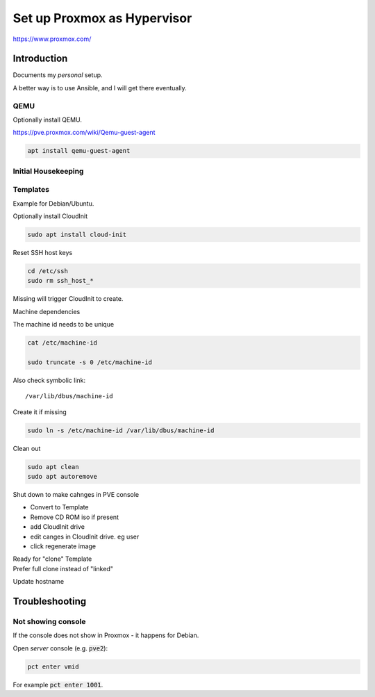 ################################
  Set up Proxmox as Hypervisor
################################

https://www.proxmox.com/

****************
  Introduction
****************

Documents my *personal* setup.

A better way is to use Ansible, and I will get there eventually.

QEMU
====

Optionally install QEMU.

https://pve.proxmox.com/wiki/Qemu-guest-agent

.. code:: bash

  apt install qemu-guest-agent

Initial Housekeeping
====================


Templates
=========

Example for Debian/Ubuntu.


Optionally install CloudInit

.. code:: bash

  sudo apt install cloud-init

Reset SSH host keys

.. code:: bash
  
  cd /etc/ssh
  sudo rm ssh_host_*

Missing will trigger CloudInit to create.

Machine dependencies

The machine id needs to be unique

.. code:: bash

  cat /etc/machine-id
    
  sudo truncate -s 0 /etc/machine-id

Also check symbolic link::

  /var/lib/dbus/machine-id

Create it if missing

.. code:: bash

  sudo ln -s /etc/machine-id /var/lib/dbus/machine-id

Clean out 

.. code:: bash

  sudo apt clean
  sudo apt autoremove


Shut down to make cahnges in PVE console

- Convert to Template
- Remove CD ROM iso if present
- add  CloudInit drive
- edit canges in CloudInit drive. eg user
- click regenerate image

| Ready for "clone" Template
| Prefer full clone instead of "linked"


Update hostname

.. code:

  sudo nano /etc/hostname

  sudo nano /etc/hosts

*******************
  Troubleshooting
*******************

Not showing console
===================

If the console does not show in Proxmox - it happens for Debian.

Open *server* console (e.g. :code:`pve2`):

.. code:: bash

  pct enter vmid

For example :code:`pct enter 1001`.